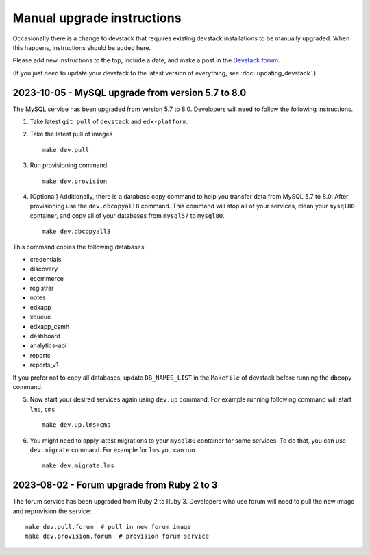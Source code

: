 Manual upgrade instructions
###########################

Occasionally there is a change to devstack that requires existing devstack installations to be manually upgraded. When this happens, instructions should be added here.

Please add new instructions to the top, include a date, and make a post in the `Devstack forum <https://discuss.openedx.org/tags/c/development/11/devstack>`_.

(If you just need to update your devstack to the latest version of everything, see :doc:`updating_devstack`.)

2023-10-05 - MySQL upgrade from version 5.7 to 8.0
**************************************************

The MySQL service has been upgraded from version 5.7 to 8.0. Developers will need to follow the following instructions.

1. Take latest ``git pull`` of ``devstack`` and ``edx-platform``.

2. Take the latest pull of images ::

    make dev.pull

3. Run provisioning command ::

    make dev.provision

4. [Optional] Additionally, there is a database copy command to help you transfer data from MySQL 5.7 to 8.0. After provisioning use the ``dev.dbcopyall8`` command. This command will stop all of your services, clean your ``mysql80`` container, and copy all of your databases from ``mysql57`` to ``mysql80``. ::

    make dev.dbcopyall8

This command copies the following databases:

- credentials
- discovery
- ecommerce
- registrar
- notes
- edxapp
- xqueue
- edxapp_csmh
- dashboard
- analytics-api
- reports
- reports_v1

If you prefer not to copy all databases, update ``DB_NAMES_LIST`` in the ``Makefile`` of devstack before running the dbcopy command.

5. Now start your desired services again using ``dev.up`` command. For example running following command will start ``lms``, ``cms`` ::

    make dev.up.lms+cms

6. You might need to apply latest migrations to your ``mysql80`` container for some services. To do that, you can use ``dev.migrate`` command. For example for ``lms`` you can run ::

    make dev.migrate.lms


2023-08-02 - Forum upgrade from Ruby 2 to 3
*******************************************

The forum service has been upgraded from Ruby 2 to Ruby 3. Developers who use forum will need to pull the new image and reprovision the service::

    make dev.pull.forum  # pull in new forum image
    make dev.provision.forum  # provision forum service
